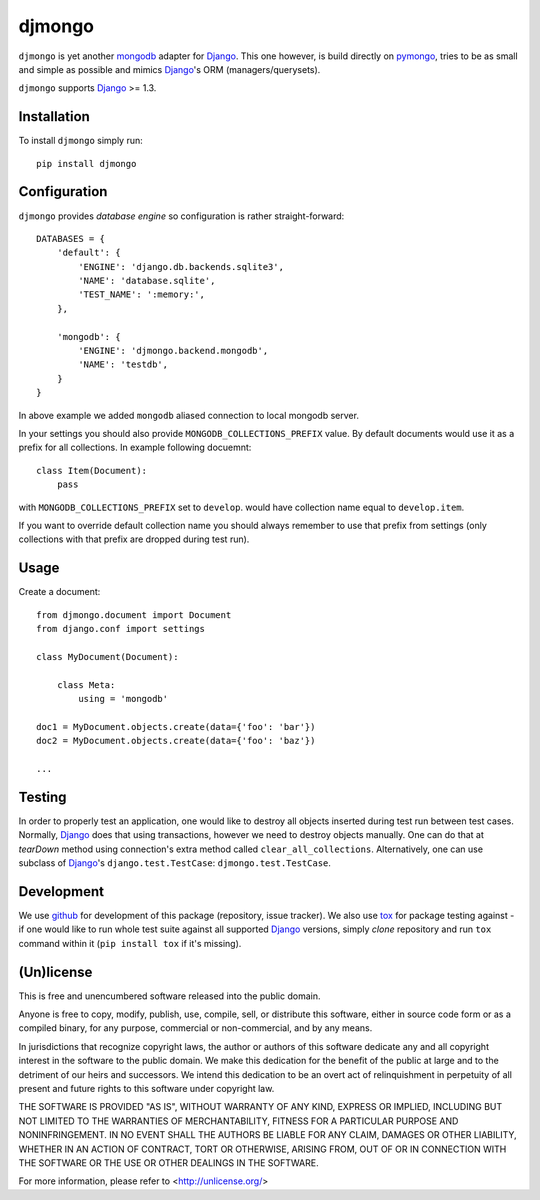 =======
djmongo
=======

.. image:: https://secure.travis-ci.org/lukaszb/djmongo.png?branch=master
  :target: http://travis-ci.org/lukaszb/djmongo

``djmongo`` is yet another mongodb_ adapter for Django_. This one however, is
build directly on pymongo_, tries to be as small and simple as possible and
mimics Django_'s ORM (managers/querysets).

``djmongo`` supports Django_ >= 1.3.


Installation
------------

To install ``djmongo`` simply run::

    pip install djmongo

Configuration
-------------

``djmongo`` provides *database engine* so configuration is rather
straight-forward::

    DATABASES = {
        'default': {
            'ENGINE': 'django.db.backends.sqlite3',
            'NAME': 'database.sqlite',
            'TEST_NAME': ':memory:',
        },

        'mongodb': {
            'ENGINE': 'djmongo.backend.mongodb',
            'NAME': 'testdb',
        }
    }

In above example we added ``mongodb`` aliased connection to local mongodb
server.

In your settings you should also provide ``MONGODB_COLLECTIONS_PREFIX`` value.
By default documents would use it as a prefix for all collections. In example
following docuemnt::

    class Item(Document):
        pass

with ``MONGODB_COLLECTIONS_PREFIX`` set to ``develop``.  would have collection
name equal to ``develop.item``.

If you want to override default collection name you should always remember to
use that prefix from settings (only collections with that prefix are dropped
during test run).

Usage
-----

Create a document::

    from djmongo.document import Document
    from django.conf import settings

    class MyDocument(Document):

        class Meta:
            using = 'mongodb'

    doc1 = MyDocument.objects.create(data={'foo': 'bar'})
    doc2 = MyDocument.objects.create(data={'foo': 'baz'})

    ...


Testing
-------

In order to properly test an application, one would like to destroy all objects
inserted during test run between test cases. Normally, Django_ does that using
transactions, however we need to destroy objects manually. One can do that at
*tearDown* method using connection's extra method called
``clear_all_collections``. Alternatively, one can use subclass of Django_'s
``django.test.TestCase``: ``djmongo.test.TestCase``.

Development
-----------

We use github_ for development of this package (repository, issue tracker).
We also use tox_ for package testing against - if one would like to run whole
test suite against all supported Django_ versions, simply *clone* repository and
run ``tox`` command within it (``pip install tox`` if it's missing).


(Un)license
-----------

This is free and unencumbered software released into the public domain.

Anyone is free to copy, modify, publish, use, compile, sell, or
distribute this software, either in source code form or as a compiled
binary, for any purpose, commercial or non-commercial, and by any
means.

In jurisdictions that recognize copyright laws, the author or authors
of this software dedicate any and all copyright interest in the
software to the public domain. We make this dedication for the benefit
of the public at large and to the detriment of our heirs and
successors. We intend this dedication to be an overt act of
relinquishment in perpetuity of all present and future rights to this
software under copyright law.

THE SOFTWARE IS PROVIDED "AS IS", WITHOUT WARRANTY OF ANY KIND,
EXPRESS OR IMPLIED, INCLUDING BUT NOT LIMITED TO THE WARRANTIES OF
MERCHANTABILITY, FITNESS FOR A PARTICULAR PURPOSE AND NONINFRINGEMENT.
IN NO EVENT SHALL THE AUTHORS BE LIABLE FOR ANY CLAIM, DAMAGES OR
OTHER LIABILITY, WHETHER IN AN ACTION OF CONTRACT, TORT OR OTHERWISE,
ARISING FROM, OUT OF OR IN CONNECTION WITH THE SOFTWARE OR THE USE OR
OTHER DEALINGS IN THE SOFTWARE.

For more information, please refer to <http://unlicense.org/>

.. _Django: http://www.djangoproject.org/
.. _mongodb: http://www.mongodb.org/
.. _pymongo: https://github.com/mongodb/mongo-python-driver
.. _tox: http://pypi.python.org/pypi/tox
.. _github: http://github.com

